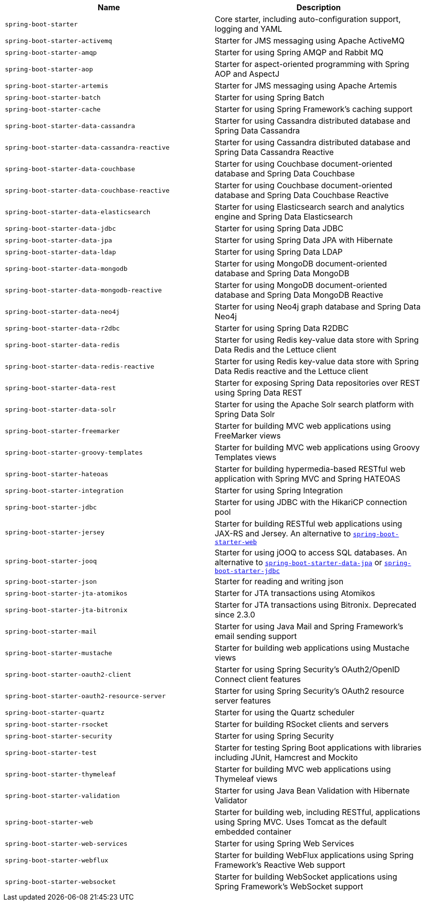 |===
| Name | Description

| [[spring-boot-starter]]`spring-boot-starter`
| Core starter, including auto-configuration support, logging and YAML

| [[spring-boot-starter-activemq]]`spring-boot-starter-activemq`
| Starter for JMS messaging using Apache ActiveMQ

| [[spring-boot-starter-amqp]]`spring-boot-starter-amqp`
| Starter for using Spring AMQP and Rabbit MQ

| [[spring-boot-starter-aop]]`spring-boot-starter-aop`
| Starter for aspect-oriented programming with Spring AOP and AspectJ

| [[spring-boot-starter-artemis]]`spring-boot-starter-artemis`
| Starter for JMS messaging using Apache Artemis

| [[spring-boot-starter-batch]]`spring-boot-starter-batch`
| Starter for using Spring Batch

| [[spring-boot-starter-cache]]`spring-boot-starter-cache`
| Starter for using Spring Framework's caching support

| [[spring-boot-starter-data-cassandra]]`spring-boot-starter-data-cassandra`
| Starter for using Cassandra distributed database and Spring Data Cassandra

| [[spring-boot-starter-data-cassandra-reactive]]`spring-boot-starter-data-cassandra-reactive`
| Starter for using Cassandra distributed database and Spring Data Cassandra Reactive

| [[spring-boot-starter-data-couchbase]]`spring-boot-starter-data-couchbase`
| Starter for using Couchbase document-oriented database and Spring Data Couchbase

| [[spring-boot-starter-data-couchbase-reactive]]`spring-boot-starter-data-couchbase-reactive`
| Starter for using Couchbase document-oriented database and Spring Data Couchbase Reactive

| [[spring-boot-starter-data-elasticsearch]]`spring-boot-starter-data-elasticsearch`
| Starter for using Elasticsearch search and analytics engine and Spring Data Elasticsearch

| [[spring-boot-starter-data-jdbc]]`spring-boot-starter-data-jdbc`
| Starter for using Spring Data JDBC

| [[spring-boot-starter-data-jpa]]`spring-boot-starter-data-jpa`
| Starter for using Spring Data JPA with Hibernate

| [[spring-boot-starter-data-ldap]]`spring-boot-starter-data-ldap`
| Starter for using Spring Data LDAP

| [[spring-boot-starter-data-mongodb]]`spring-boot-starter-data-mongodb`
| Starter for using MongoDB document-oriented database and Spring Data MongoDB

| [[spring-boot-starter-data-mongodb-reactive]]`spring-boot-starter-data-mongodb-reactive`
| Starter for using MongoDB document-oriented database and Spring Data MongoDB Reactive

| [[spring-boot-starter-data-neo4j]]`spring-boot-starter-data-neo4j`
| Starter for using Neo4j graph database and Spring Data Neo4j

| [[spring-boot-starter-data-r2dbc]]`spring-boot-starter-data-r2dbc`
| Starter for using Spring Data R2DBC

| [[spring-boot-starter-data-redis]]`spring-boot-starter-data-redis`
| Starter for using Redis key-value data store with Spring Data Redis and the Lettuce client

| [[spring-boot-starter-data-redis-reactive]]`spring-boot-starter-data-redis-reactive`
| Starter for using Redis key-value data store with Spring Data Redis reactive and the Lettuce client

| [[spring-boot-starter-data-rest]]`spring-boot-starter-data-rest`
| Starter for exposing Spring Data repositories over REST using Spring Data REST

| [[spring-boot-starter-data-solr]]`spring-boot-starter-data-solr`
| Starter for using the Apache Solr search platform with Spring Data Solr

| [[spring-boot-starter-freemarker]]`spring-boot-starter-freemarker`
| Starter for building MVC web applications using FreeMarker views

| [[spring-boot-starter-groovy-templates]]`spring-boot-starter-groovy-templates`
| Starter for building MVC web applications using Groovy Templates views

| [[spring-boot-starter-hateoas]]`spring-boot-starter-hateoas`
| Starter for building hypermedia-based RESTful web application with Spring MVC and Spring HATEOAS

| [[spring-boot-starter-integration]]`spring-boot-starter-integration`
| Starter for using Spring Integration

| [[spring-boot-starter-jdbc]]`spring-boot-starter-jdbc`
| Starter for using JDBC with the HikariCP connection pool

| [[spring-boot-starter-jersey]]`spring-boot-starter-jersey`
| Starter for building RESTful web applications using JAX-RS and Jersey. An alternative to <<spring-boot-starter-web,`spring-boot-starter-web`>>

| [[spring-boot-starter-jooq]]`spring-boot-starter-jooq`
| Starter for using jOOQ to access SQL databases. An alternative to <<spring-boot-starter-data-jpa,`spring-boot-starter-data-jpa`>> or <<spring-boot-starter-jdbc,`spring-boot-starter-jdbc`>>

| [[spring-boot-starter-json]]`spring-boot-starter-json`
| Starter for reading and writing json

| [[spring-boot-starter-jta-atomikos]]`spring-boot-starter-jta-atomikos`
| Starter for JTA transactions using Atomikos

| [[spring-boot-starter-jta-bitronix]]`spring-boot-starter-jta-bitronix`
| Starter for JTA transactions using Bitronix. Deprecated since 2.3.0

| [[spring-boot-starter-mail]]`spring-boot-starter-mail`
| Starter for using Java Mail and Spring Framework's email sending support

| [[spring-boot-starter-mustache]]`spring-boot-starter-mustache`
| Starter for building web applications using Mustache views

| [[spring-boot-starter-oauth2-client]]`spring-boot-starter-oauth2-client`
| Starter for using Spring Security's OAuth2/OpenID Connect client features

| [[spring-boot-starter-oauth2-resource-server]]`spring-boot-starter-oauth2-resource-server`
| Starter for using Spring Security's OAuth2 resource server features

| [[spring-boot-starter-quartz]]`spring-boot-starter-quartz`
| Starter for using the Quartz scheduler

| [[spring-boot-starter-rsocket]]`spring-boot-starter-rsocket`
| Starter for building RSocket clients and servers

| [[spring-boot-starter-security]]`spring-boot-starter-security`
| Starter for using Spring Security

| [[spring-boot-starter-test]]`spring-boot-starter-test`
| Starter for testing Spring Boot applications with libraries including JUnit, Hamcrest and Mockito

| [[spring-boot-starter-thymeleaf]]`spring-boot-starter-thymeleaf`
| Starter for building MVC web applications using Thymeleaf views

| [[spring-boot-starter-validation]]`spring-boot-starter-validation`
| Starter for using Java Bean Validation with Hibernate Validator

| [[spring-boot-starter-web]]`spring-boot-starter-web`
| Starter for building web, including RESTful, applications using Spring MVC. Uses Tomcat as the default embedded container

| [[spring-boot-starter-web-services]]`spring-boot-starter-web-services`
| Starter for using Spring Web Services

| [[spring-boot-starter-webflux]]`spring-boot-starter-webflux`
| Starter for building WebFlux applications using Spring Framework's Reactive Web support

| [[spring-boot-starter-websocket]]`spring-boot-starter-websocket`
| Starter for building WebSocket applications using Spring Framework's WebSocket support
|===

